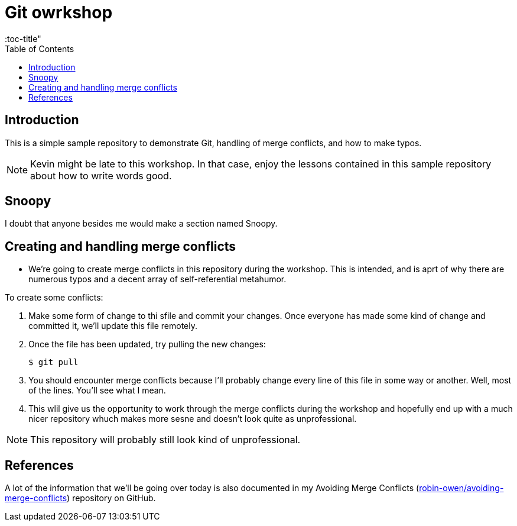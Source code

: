 = Git owrkshop
:icons:
:toc: macro
:toc-title"
:toclevels:

toc::[]

== Introduction

This is a simple sample repository to demonstrate Git, handling of merge conflicts, and how to make typos.

NOTE: Kevin might be late to this workshop. In that case, enjoy the lessons contained in this sample repository about how to write words good.

== Snoopy
I doubt that anyone besides me would make a section named Snoopy.

== Creating and handling merge conflicts

* We're going to create merge conflicts in this repository during the workshop.
This is intended, and is aprt of why there are numerous typos and a decent array of self-referential metahumor.

To create some conflicts:

. Make some form of change to thi sfile and commit your changes.
Once everyone has made some kind of change and committed it, we'll update this file remotely.

. Once the file has been updated, try pulling the new changes:
+
----
$ git pull
----

. You should encounter merge conflicts because I'll probably change every line of this file in some way or another.
Well, most of the lines.
You'll see what I mean.

. This wlil give us the opportunity to work through the merge conflicts during the workshop and hopefully end up with a much nicer repository whuch makes more sesne and doesn't look quite as unprofessional.

NOTE: This repository will probably still look kind of unprofessional.

== References

A lot of the information that we'll be going over today is also documented in my Avoiding Merge Conflicts (link:https://github.com/robin-owen/avoiding-merge-conflicts[robin-owen/avoiding-merge-conflicts]) repository on GitHub.
